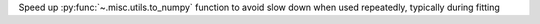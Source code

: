Speed up :py:func:`~.misc.utils.to_numpy` function to avoid slow down when used repeatedly, typically during fitting
